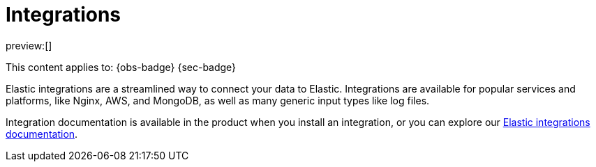 [[integrations]]
= Integrations

:description: Use our pre-built integrations to connect your data to Elastic.
:keywords: serverless, ingest, integration

preview:[]

This content applies to: {obs-badge} {sec-badge}

Elastic integrations are a streamlined way to connect your data to Elastic.
Integrations are available for popular services and platforms, like Nginx, AWS, and MongoDB,
as well as many generic input types like log files.

Integration documentation is available in the product when you install an integration,
or you can explore our https://www.elastic.co/docs/current/integrations[Elastic integrations documentation].

